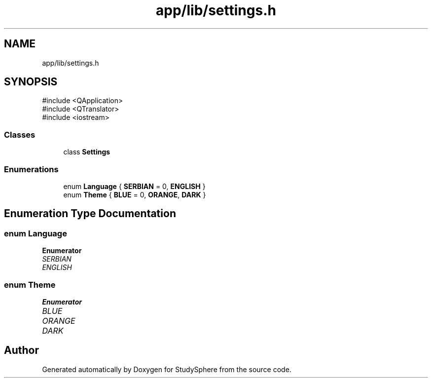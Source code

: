 .TH "app/lib/settings.h" 3 "StudySphere" \" -*- nroff -*-
.ad l
.nh
.SH NAME
app/lib/settings.h
.SH SYNOPSIS
.br
.PP
\fR#include <QApplication>\fP
.br
\fR#include <QTranslator>\fP
.br
\fR#include <iostream>\fP
.br

.SS "Classes"

.in +1c
.ti -1c
.RI "class \fBSettings\fP"
.br
.in -1c
.SS "Enumerations"

.in +1c
.ti -1c
.RI "enum \fBLanguage\fP { \fBSERBIAN\fP = 0, \fBENGLISH\fP }"
.br
.ti -1c
.RI "enum \fBTheme\fP { \fBBLUE\fP = 0, \fBORANGE\fP, \fBDARK\fP }"
.br
.in -1c
.SH "Enumeration Type Documentation"
.PP 
.SS "enum \fBLanguage\fP"

.PP
\fBEnumerator\fP
.in +1c
.TP
\fB\fISERBIAN \fP\fP
.TP
\fB\fIENGLISH \fP\fP
.SS "enum \fBTheme\fP"

.PP
\fBEnumerator\fP
.in +1c
.TP
\fB\fIBLUE \fP\fP
.TP
\fB\fIORANGE \fP\fP
.TP
\fB\fIDARK \fP\fP
.SH "Author"
.PP 
Generated automatically by Doxygen for StudySphere from the source code\&.
